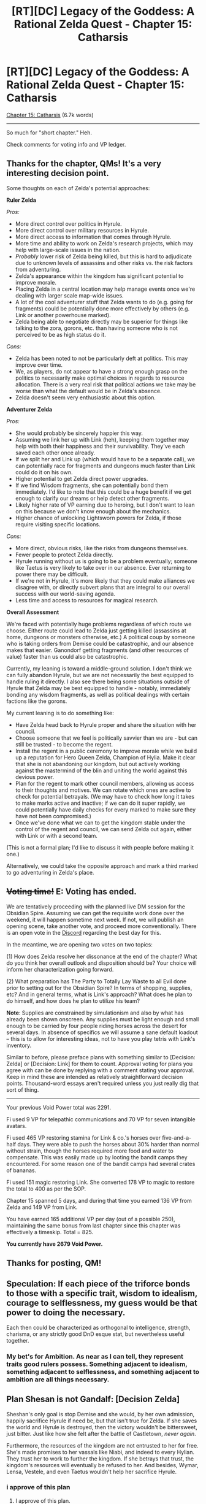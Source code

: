 #+TITLE: [RT][DC] Legacy of the Goddess: A Rational Zelda Quest - Chapter 15: Catharsis

* [RT][DC] Legacy of the Goddess: A Rational Zelda Quest - Chapter 15: Catharsis
:PROPERTIES:
:Author: -Vecht-
:Score: 47
:DateUnix: 1589511383.0
:DateShort: 2020-May-15
:END:
[[https://chaossnek.com/Story?chapter=C15][Chapter 15: Catharsis]] (6.7k words)

--------------

So much for "short chapter." Heh.

Check comments for voting info and VP ledger.


** Thanks for the chapter, QMs! It's a very interesting decision point.

Some thoughts on each of Zelda's potential approaches:

*Ruler Zelda*

/Pros:/

- More direct control over politics in Hyrule.
- More direct control over military resources in Hyrule.
- More direct access to information that comes through Hyrule.
- More time and ability to work on Zelda's research projects, which may help with large-scale issues in the nation.
- /Probably/ lower risk of Zelda being killed, but this is hard to adjudicate due to unknown levels of assassins and other risks vs. the risk factors from adventuring.
- Zelda's appearance within the kingdom has significant potential to improve morale.
- Placing Zelda in a central location may help manage events once we're dealing with larger scale map-wide issues.
- A lot of the cool adventurer stuff that Zelda wants to do (e.g. going for fragments) could be potentially done more effectively by others (e.g. Link or another powerhouse marked).
- Zelda being able to negotiate directly may be superior for things like talking to the zora, gorons, etc. than having someone who is not perceived to be as high status do it.

/Cons:/

- Zelda has been noted to not be particularly deft at politics. This may improve over time.
- We, as players, do not appear to have a strong enough grasp on the politics to necessarily make optimal choices in regards to resource allocation. There is a very real risk that political actions we take may be worse than what the default would be in Zelda's absence.
- Zelda doesn't seem very enthusiastic about this option.

*Adventurer Zelda*

/Pros:/

- She would probably be sincerely happier this way.
- Assuming we link her up with Link (heh), keeping them together may help with both their happiness and their survivability. They've each saved each other once already.
- If we split her and Link up (which would have to be a separate call), we can potentially race for fragments and dungeons much faster than Link could do it on his own.
- Higher potential to get Zelda direct power upgrades.
- If we find Wisdom fragments, she can potentially bond them immediately. I'd like to note that this could be a huge benefit if we get enough to clarify our dreams or help detect other fragments.
- Likely higher rate of VP earning due to heroing, but I don't want to lean on this because we don't know enough about the mechanics.
- Higher chance of unlocking Lightsworn powers for Zelda, if those require visiting specific locations.

/Cons:/

- More direct, obvious risks, like the risks from dungeons themselves.
- Fewer people to protect Zelda directly.
- Hyrule running without us is going to be a problem eventually; someone like Taetus is very likely to take over in our absence. Ever returning to power there may be difficult.
- If we're not in Hyrule, it's more likely that they could make alliances we disagree with, or directly subvert plans that are integral to our overall success with our world-saving agenda.
- Less time and access to resources for magical research.

*Overall Assessment*

We're faced with potentially huge problems regardless of which route we choose. Either route could lead to Zelda just getting killed (assassins at home, dungeons or monsters otherwise, etc.) A political coup by someone who is taking orders from Demise could be catastrophic, and our absence makes that easier. Ganondorf getting fragments (and other resources of value) faster than us could also be catastrophic.

Currently, my leaning is toward a middle-ground solution. I don't think we can fully abandon Hyrule, but we are not necessarily the best equipped to handle ruling it directly. I also see there being some situations outside of Hyrule that Zelda may be best equipped to handle - notably, immediately bonding any wisdom fragments, as well as political dealings with certain factions like the gorons.

My current leaning is to do something like:

- Have Zelda head back to Hyrule proper and share the situation with her council.
- Choose someone that we feel is politically savvier than we are - but can still be trusted - to become the regent.
- Install the regent in a public ceremony to improve morale while we build up a reputation for Hero Queen Zelda, Champion of Hylia. Make it clear that she is not abandoning our kingdom, but out actively working against the mastermind of the blin and uniting the world against this devious power.
- Plan for the regent to mark other council members, allowing us access to their thoughts and motives. We can rotate which ones are active to check for potential betrayals. (We may have to check how long it takes to make marks active and inactive; if we can do it super rapidly, we could potentially have daily checks for every marked to make sure they have not been compromised.)
- Once we've done what we can to get the kingdom stable under the control of the regent and council, we can send Zelda out again, either with Link or with a second team.

(This is not a formal plan; I'd like to discuss it with people before making it one.)

Alternatively, we could take the opposite approach and mark a third marked to go adventuring in Zelda's place.
:PROPERTIES:
:Author: Salaris
:Score: 7
:DateUnix: 1589563028.0
:DateShort: 2020-May-15
:END:


** +*Voting time!*+ E: Voting has ended.

We are tentatively proceeding with the planned live DM session for the Obsidian Spire. Assuming we can get the requisite work done over the weekend, it will happen sometime next week. If not, we will publish an opening scene, take another vote, and proceed more conventionally. There is an open vote in the [[https://discordapp.com/channels/196309529850281984/588230711987798026/710528153461719111][Discord]] regarding the best day for this.

In the meantime, we are opening two votes on two topics:

(1) How does Zelda resolve her dissonance at the end of the chapter? What do you think her overall outlook and disposition should be? Your choice will inform her characterization going forward.

(2) What preparation has The Party to Totally Lay Waste to all Evil done prior to setting out for the Obsidian Spire? In terms of shopping, supplies, etc? And in general terms, what is Link's approach? What does he plan to do himself, and how does he plan to utilize his team?

*Note*: Supplies are constrained by simulationism and also by what has already been shown onscreen. Any supplies must be light enough and small enough to be carried by four people riding horses across the desert for several days. In absence of specifics we will assume a sane default loadout -- this is to allow for interesting ideas, not to have you play tetris with Link's inventory.

Similar to before, please preface plans with something similar to [Decision: Zelda] or [Decision: Link] for them to count. Approval voting for plans you agree with can be done by replying with a comment stating your approval. Keep in mind these are intended as relatively straightforward decision points. Thousand-word essays aren't required unless you just really dig that sort of thing.

--------------

Your previous Void Power total was 2291.

Fi used 9 VP for telepathic communications and 70 VP for seven intangible avatars.

Fi used 465 VP restoring stamina for Link & co.'s horses over five-and-a-half days. They were able to push the horses about 30% harder than normal without strain, though the horses required more food and water to compensate. This was easily made up by looting the bandit camps they encountered. For some reason one of the bandit camps had several crates of bananas.

Fi used 151 magic restoring Link. She converted 178 VP to magic to restore the total to 400 as per the SOP.

Chapter 15 spanned 5 days, and during that time you earned 136 VP from Zelda and 149 VP from Link.

You have earned 165 additional VP per day (out of a possible 250), maintaining the same bonus from last chapter since this chapter was effectively a timeskip. Total = 825.

*You currently have 2679 Void Power.*
:PROPERTIES:
:Author: -Vecht-
:Score: 6
:DateUnix: 1589518442.0
:DateShort: 2020-May-15
:END:


** Thanks for posting, QM!
:PROPERTIES:
:Author: WalterTFD
:Score: 4
:DateUnix: 1589523185.0
:DateShort: 2020-May-15
:END:


** Speculation: If each piece of the triforce bonds to those with a specific trait, wisdom to idealism, courage to selflessness, my guess would be that power to doing the necessary.

Each then could be characterized as orthogonal to intelligence, strength, charisma, or any strictly good DnD esque stat, but nevertheless useful together.
:PROPERTIES:
:Author: usui_no_jikan
:Score: 5
:DateUnix: 1589531203.0
:DateShort: 2020-May-15
:END:

*** My bet's for Ambition. As near as I can tell, they represent traits good rulers possess. Something adjacent to idealism, something adjacent to selflessness, and something adjacent to ambition are all things necessary.
:PROPERTIES:
:Author: Cariyaga
:Score: 1
:DateUnix: 1589790044.0
:DateShort: 2020-May-18
:END:


** *Plan Shesan is not Gandalf: [Decision Zelda]*

Sheshan's only goal is stop Demise and she would, by her own admission, happily sacrifice Hyrule if need be, but that isn't true for Zelda. If she saves the world and Hyrule is destroyed, then the victory wouldn't be bittersweet, just bitter. Just like how she felt after the battle of Castletown, /never again/.

Furthermore, the resources of the kingdom are not entrusted to her for free. She's made promises to her vassals like Niabi, and indeed to every Hylian. They trust her to work to further the kingdom. If she betrays that trust, the kingdom's resources will eventually be refused to her. And besides, Wymar, Lensa, Vestele, and even Taetus wouldn't help her sacrifice Hyrule.
:PROPERTIES:
:Author: Mathematicae
:Score: 4
:DateUnix: 1589558665.0
:DateShort: 2020-May-15
:END:

*** i approve of this plan
:PROPERTIES:
:Author: Lugnut1206
:Score: 1
:DateUnix: 1589789073.0
:DateShort: 2020-May-18
:END:

**** I approve of this plan.
:PROPERTIES:
:Author: Cariyaga
:Score: 1
:DateUnix: 1589789984.0
:DateShort: 2020-May-18
:END:


*** I approve of this plan.
:PROPERTIES:
:Author: Salaris
:Score: 1
:DateUnix: 1589822676.0
:DateShort: 2020-May-18
:END:


** *Plan Self-Defeating Gambits are Self-Defeating [Decision: Zelda]*

While in the short term, tossing Hyrule on the fire might be able to stop the Enemy from fulfilling their tasks, it does not actually provide any guarantee of such in an immediate sense, and in the medium term -- to say nothing of the long term -- it would lower the amount of resources that Zelda had to draw on toward the goal of stopping the Enemy.
:PROPERTIES:
:Author: Cariyaga
:Score: 4
:DateUnix: 1589571100.0
:DateShort: 2020-May-16
:END:

*** I approve of this plan.
:PROPERTIES:
:Author: Mathematicae
:Score: 1
:DateUnix: 1589585971.0
:DateShort: 2020-May-16
:END:


*** i approve of this plan
:PROPERTIES:
:Author: Lugnut1206
:Score: 1
:DateUnix: 1589789878.0
:DateShort: 2020-May-18
:END:


*** I approve of this plan.
:PROPERTIES:
:Author: Salaris
:Score: 1
:DateUnix: 1589822646.0
:DateShort: 2020-May-18
:END:


** u/Mathematicae:
#+begin_quote
  She was /not/ going to worry about Link. She was going to relax and hit things. /thwack!/ Link would be fine. She had asked Koja to look after him. /thwack!/ Koja could handle her brother just fine. It would be no problem for her to make sure Link looked after himself. /thwack!/
#+end_quote

I think you might have unwittingly assigned Link another therapist, Zelda. I'm sure it will be fine though.

#+begin_quote
  “Mmhmm,” Laylith said. “And why is the dummy wearing a red wig and makeup?”
#+end_quote

Lol, just practicing for when we back-stab the Lynx... After we save the world obviously.

#+begin_quote
  “You /could/ do that,” Laylith said. “But how about something fun instead?”
#+end_quote

Uh, Laylith? This is Queen 'drug addict' Zelda you're talking to...

#+begin_quote
  “/Ha!/ Yeah, I'm fine,” Zelda said, feeling giddy. She broke out into a fit of hysterical laughter. “Heheh. Hahaha---/ahahahahah!/”
#+end_quote

Called it.

#+begin_quote
  Link had been in favor of setting up right next to the oasis, but Koja was insistent that she didn't want to risk dealing with more bandits if they could help it.
#+end_quote

I'm not sure how this is going to help with your therapy jo--

#+begin_quote
  Link appreciated working with Ryn. With her it was always simple and straightforward. No unnecessary banter.
#+end_quote

Wait, Koja are you doing what I think you're doing?

#+begin_quote
  She peered back over her shoulder. “No? Just saying, we're out here all alone. By ourselves. Not expected back anytime soon. Nobody around for /miles/. No one has to know.” She winked.
#+end_quote

You are! Also Link sticks his foot into his mouth at least half a dozen times. I'll spare him the indignity of me laughing at him. And Ryn, actually Fi's around. But I'm sure that won't be a problem.

#+begin_quote
  “/A Warlord!/ We've slain another Warlord!”
#+end_quote

2 down, 1 to go!

#+begin_quote
  She started with the war report. It didn't have much more high-level information than what Olvas had already provided---mostly dry details on logistics and troop movements as per usual. She was certain Link would be ecstatic to look over it when he returned. Speaking of...

  “Fi? Could you let Link know what Olvas told me? About the Warlord? I'm certain he'll be excited to hear it. And let him know the reports are waiting for him when he returns.”

  /Yes, Mistress. I will do so./
#+end_quote

...Yes, Link is going to be ecstatic about Fi telling him the good news.

#+begin_quote
  /I request in the strongest possible terms that you not involve the Faith in matters of governance and diplomacy. I would like to speak with you personally at the earliest convenience./
#+end_quote

Uh, oh. Aunt Vestele is /mad/! Ministers Against Delegating

#+begin_quote
  One last thing to do for the day, and then she could rest. Zelda was determined to keep it brief. It was just business. Just a mutual update of information. That's all. Five minutes and she'd be back in her tent. Ten at most.
#+end_quote

Not if we players have anything to say about it. And we won't. Because we will definitely not stuff our plans with tons of questions.

#+begin_quote
  If you have any actual suggestions as to how I can do /more/---please! I'm all ears.
#+end_quote

Preach it! Sister! She won't have any, because it's Shesan, but it's the thought that counts.

#+begin_quote
  More than conjecture, but nothing specific. Call it a hunch.
#+end_quote

..That's pretty much the same thing.

#+begin_quote
  I'm not sure.
#+end_quote

I think your catch-phrase could use a little, something. Maybe some more confidence? Not sure though.
:PROPERTIES:
:Author: Mathematicae
:Score: 3
:DateUnix: 1589594533.0
:DateShort: 2020-May-16
:END:

*** I really appreciate reaction posts like this. I know it's quite difficult given the format and I don't ever expect this sort of thing, but just wanted you to know I do appreciate reading it and knowing at least some readers are picking up on finer details. :)
:PROPERTIES:
:Author: -Vecht-
:Score: 2
:DateUnix: 1589660913.0
:DateShort: 2020-May-17
:END:

**** Glad you liked it.

And remember fellow readers, we get bonus VP if the QMs like our discussion. :)
:PROPERTIES:
:Author: Mathematicae
:Score: 2
:DateUnix: 1589685175.0
:DateShort: 2020-May-17
:END:


** Decision Link

*Plan: Link's Adventuring Kit*

Based on the [[https://docs.google.com/document/d/1fOJV6B7MSJ5dAVx7HdJ5T4YPTCmQtqMjyTWwfD1asvQ/edit][google doc]] [[/u/Cariyaga][u/Cariyaga]] kindly made.

General approach: Liberally use Scry/Foretelling before entering rooms to look for traps and any magic applicable during dive. Have Fi convert 700 VP to MP during the trip. Tell Zelda that the trip is beginning and to not have Fi use VP/MP unless critical. Also ask her to find a Gerudo in case we need to translate something. +Have Ryn take point.+

Equipment:

- Ink, Paper (several sheafs)
- Reference Material, Gerudo (mostly useless, but pictures may help)
- Rapid-onset poisons, antidotes (intended for use with meat if dangerous beasties are encountered)
- If and only if it's possible to conceal meat from critters with sniffers effectively, extra meat for the former
- Chalk (multicolored if available, one set per person.)
- Magnifying glass
- Hourglass
- Small balance (for weight comparisons)
- Extra water
- Bandages, lengths of cloth
- Lengths of wood, long and short (usable as splints, crutches, half a litter or 10-foot-poles at their longest)
- Small and medium-sized hooks
- Bindings of various forms (ropes in quantity, twine, glues, etc.)
- Needles, both sewing and operating
- Sutures
- Fishing line, fish hooks, weights
- Small and medium-sized wrench (if available)
- Candles, torches, lanterns, hat-mounted lanterns if available
- Air bladder (to be used if swimming is a necessity)
- Oil (for burning, in quantity and apportioned such that it may be used)
- Chain
- Caltrops, in quantity
- Marbles, in quantity
- Small mirror
- Pitons, hammer
- Grappling hook
- Compass
- Spyglass
- Whittling tool
- Climbing harness (one each)
- Crowbar
- Lockpicks (if one of the party knows how to use them)
- Metal file
- Hollow reed
- Metal wedge
- Fi's Void Magic Radar item
- Desert camo change of clothes
- Flint and Steel
- Tarp
- Signaling whistle (if available), for in case the party gets separated.
- Easily usable hunting traps that could be deployed in a dungeon environment (e.g. bear traps), if available and if the party has the relevant skills to use.
- Empty bottles for liquids that may need to be collected.
- Empty bags for loot that needs to be collected.
- If someone has the skill set to use it safely and it's available, possibly a couple vials of acid. Could be useful for eating through locks quietly, destroying traps, etc.
:PROPERTIES:
:Author: Mathematicae
:Score: 3
:DateUnix: 1589687602.0
:DateShort: 2020-May-17
:END:

*** I, naturally, approve of this.
:PROPERTIES:
:Author: Cariyaga
:Score: 2
:DateUnix: 1589744170.0
:DateShort: 2020-May-18
:END:


*** I approve of this.

I would also like to recommend adding the following:

- Signaling whistle (if available), for in case the party gets separated.
- Easily usable hunting traps that could be deployed in a dungeon environment (e.g. bear traps), if available and if the party has the relevant skills to use.
- Empty bottles for liquids that may need to be collected.
- Empty bags for loot that needs to be collected.
- If someone has the skill set to use it safely and it's available, possibly a couple vials of acid. Could be useful for eating through locks quietly, destroying traps, etc.

I'd like to emphasize that we should not bring any traps or tools (e.g. poison, acid, etc.) we cannot safely use.
:PROPERTIES:
:Author: Salaris
:Score: 2
:DateUnix: 1589754995.0
:DateShort: 2020-May-18
:END:

**** Changed, thanks!
:PROPERTIES:
:Author: Mathematicae
:Score: 2
:DateUnix: 1589768203.0
:DateShort: 2020-May-18
:END:

***** Excellent, thank you!
:PROPERTIES:
:Author: Salaris
:Score: 1
:DateUnix: 1589768440.0
:DateShort: 2020-May-18
:END:


*** I think you need to preface this with [Decision: Link] just to be clear with the requested plan formatting.
:PROPERTIES:
:Author: Salaris
:Score: 1
:DateUnix: 1589755101.0
:DateShort: 2020-May-18
:END:


** I'm going to list out some additional things I'm hoping for Zelda to do. If you have other ideas then chime in below. If it's written down, then we're more likely to remember to include it with our next plan.

1. Blindscriers (aka optical telegraphs). Based on my +extensive research+ reading of wikipedia it seems like it was mostly used for military and administrative purposes, not economic like Zelda originally intended. I think the project might work better if she talked to Wymar about linking Castletown with the three main border forts (Talos, Hylia's Watch, and Last Bastion). This could replace the scry network freeing up valuable blue mages or be in addition to the scry network to allow more bandwidth.
2. Meet with Vestele personally, because of the sensitive nature, to have the seekers review what sort of sacrifices and boons the Fae usually demanded/gave. Ganondorf is probably using it for more power, so we want info on how he could use it to benefit himself. Additionally, Fi might be able to replicate what the Fae did with VP.
3. Getting some language training in Gerudo speech, mostly so Fi can listen in and be capable of translating the language. If we can have Zelda and Fi relay translations for the dungeon crew if need be that would be nice too.
4. Some more testing with Imbuing and marking. One thing proposed was imbuing and object and then trying to mark it.
5. Marking an actual person and finding someone suitable and politically acceptable to bond with the Power fragment. Taetus and Naibi have both been proposed.

Edit:

1. Zelda keeps working on physical training. Maybe practice with Izu on using foretelling since she's best at blue magic.
:PROPERTIES:
:Author: Mathematicae
:Score: 2
:DateUnix: 1589686183.0
:DateShort: 2020-May-17
:END:


** [Decision: Zelda]

*Plan: To Rule Hyrule*

*Broad concept:* Both abandoning Hyrule and allowing the world to be destroyed are unacceptable. Therefore, to best ensure the survival of her kingdom and the world as a whole, Zelda begins moving on a plan to attempt to address both issues to the best of her ability. To do this, she will designate a regent to rule in her place and mark the regent. This will give Fi information on what the regent is thinking that can be relayed to Zelda, ensuring the regent's loyalty. It also gives Zelda immediate communication with the regent regardless of location.

Once a regent is delegated and she has taken some immediate steps to stablize the kingdom and raise morale, she will head out to seek fragments and other ways to save the world. While adventuring, she expand her efforts on magical research, conveying useful discoveries to her kingdom that could improve the war effort and the daily lives of her citizenry.

*Future Plans:* Everything below this point is intended to be an idea of what we'd be doing for the /next/ plan. QMs may ignore the section below for the time being if desired; I will repost it (likely in modified form) after the dungeon crawl.

*Next Steps:*

- Zelda makes the decision to designate a regent and resume her adventuring. The specific regent will be chosen after she gets back.
- (OPTIONAL): She asks Laylith what Laylith's impressions of the council members are in order to get another data point on who to make the regent.
- Zelda conserves VP until she is informed the dungeon crawl is completed, using it only for emergencies and safety, in order to give Link the ability to spend VP/mana safely during his dungeon crawl.
- Zelda realizes that some of her magical projects may be more applicable now than ever before, especially because she has access to new tools in the form of old magic and Fi. Once Link's dungeon crawl is completed, she begins working on research projects while traveling back to Hyrule, brainstorming ideas with Laylith and testing things with Fi when possible.

*Research Ideas:*

While traveling, Zelda will attempt any of the following projects that she personally feels, based on her magical expertise, have any reasonable likelihood of success. She will employ reasonable safety precautions, such as putting Luck spells up before testing anything potentially dangerous, Foretelling right beforehand if applicable, and having a healer nearby (but outside of any predicted potential blast radius). If applicable, she may have someone else physically do any dangerous components of the testing and stand nearby to do the healing herself.

/Rod/Imbue Research/:

- Attempt to draw on Blue Burst and Blue Imbue at the same time with the intent of creating an ice rod.
- If this does not work, attempt to mix a Blue Burst with a Green Imbue and see what happens.
- Attempt to imbue an item with all three colors of magic at once in a sufficient quantity that it would normally cause the item to glow and reach the state of conceptual improvement. See what happens.
- If none of the previous methods have caused the creation of a new form of item, but also have not caused anything dangerous to occur, attempt a triple color imbue + Blue Burst on the same item if it is physically possible to do so.
- If we manage to get a triple imbued item, but it doesn't seem to do anything different than a normal imbued item, attempt to power it with up to 50 VP to see if that does anything.
- If we manage to get an item to hold both an imbue and a burst, but that doesn't make it into an elemental rod, attempt to power it with up to 50 VP.
- If none of the mixed imbues work, attempt to power a normal imbued item with up to 50 VP and see if that does anything.
- If any of the tests seem like they are noticeably working toward successfully making something like an ice rod, spend up to 500 VP to make a functional ice rod.

/Empower Research/:

- Spend up to 50 VP attempting to research the Empowerment function that was used on Zelda with the intent of learning how to create a scaling version of the effect with variable power output.
- Utilize any data that Fi has available from pre-empowerment Zelda, during empowerment Zelda, post-empowerment Zelda, and other baseline scans of Hyleans in this research process.
- Also utilize information from other forms of temporary magic transfer, e.g. siphon, and similar abilities such as Marking, Imbue Object, and Invigorate.
- *Intended magic goal:* /Scaleable Empowerment/ - This empowers the target, temporarily granting them a tremendous increase in ability by suffusing them with old magic. The level of improvement scales with VP expended, with a minimum expenditure of 100 VP and no upper limit. This lasts a variable duration based on the VP expended in this process.

/Triforce Research/:

- Spend 10 VP on general scans on Zelda and the fragments when they are not obviously in use to develop baseline data for them.
- Spend up to 50 VP running scans on Zelda and her fragments while Zelda is sleeping, attempting to discern any changes in Zelda's mental and spiritual state that may be linked to the wisdom fragments activating and giving her prophetic dreams.
- Spend another 10 VP scanning Zelda when she casts Fortelling to see if there are any similarities.

*Plans for After Returning Home*:

- Get updated on the current situation. Assess regent candidates. Choose a regent.
- Explain marks to the council.
- Mark the regent and explain that the regent will be marking other council members over time (or Zelda will directly if she is present at the right time).
- Explain VP conservation rules to the regent and make sure they are not using VP frivolously.
- Plan to also mark members of other species, e.g. goron, zora, etc. to help secure an alliance and gain intelligence and long-distance messaging capabilities.
- Make a public speech to raise morale before leaving her kingdom again, both to raise support for the regent and to clarify that she is not abandoning the kingdom - she is gathering allies (like the gerudo and zora) and taking the war to the enemy.
- If possible, spin up propaganda to emphasize the heroic role that Zelda and Link are taking, likening them to heroic figures of the past that proved to be the salvation of Hyrule.
- Based on the results of the dungeon crawl and any information gained during this time frame, plot a plan for Zelda to either meet with Link to continue adventuring in his company or set off without him.

*Taken from [[/u/Mathematicae]]:*

- Meet with Vestele personally, because of the sensitive nature, to have the seekers review what sort of sacrifices and boons the Fae usually demanded/gave. Ganondorf is probably using it for more power, so we want info on how he could use it to benefit himself. Additionally, Fi might be able to replicate what the Fae did with VP.
- Get some language training in Gerudo speech, mostly so Fi can listen in and be capable of translating the language. If we can have Zelda and Fi relay translations for the dungeon crew if need be that would be nice too.

*Fi Memory Projects:*

Defer this to a future update or ignore entirely if the QMs do not feel it is appropriate to include in this update.

- Ask Fi if Marking someone who speaks another language would give Fi an easier time comprehending that language.
- If Fi consents and believes there is any possibility of success, attempt to use Healing magic to restore Fi's lost memories. If this does not work or seem viable to Fi/Zelda, discuss if it may be possible to restore Fi's lost memories through other means, such as direct applications of VP.
:PROPERTIES:
:Author: Salaris
:Score: 2
:DateUnix: 1589757365.0
:DateShort: 2020-May-18
:END:


** [[https://discordapp.com/invite/B5abMg8][LotG Discord]]

[[https://chaossnek.com/Story?chapter=A1][First Chapter]]

[[https://www.reddit.com/r/rational/comments/gfk8u6/rtdc_legacy_of_the_goddess_a_rational_zelda_quest/][Previous Reddit Thread]]
:PROPERTIES:
:Author: -Vecht-
:Score: 1
:DateUnix: 1589511925.0
:DateShort: 2020-May-15
:END:


** *Announcement:*

The live DM session for the Obsidian Spire will take place at 5pm PST tomorrow (Wednesday, 05/20). A link will be posted in the [[https://discordapp.com/invite/B5abMg8][Discord]] at that time.
:PROPERTIES:
:Author: -Vecht-
:Score: 1
:DateUnix: 1589924791.0
:DateShort: 2020-May-20
:END:
